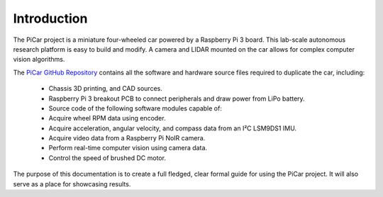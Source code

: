 Introduction
=============

The PiCar project is a miniature four-wheeled car powered by a Raspberry Pi 3
board. This lab-scale autonomous research platform is easy to build and modify.
A camera and LIDAR mounted on the car allows for complex computer vision
algorithms.

.. raw:: html

  <p align="middle">
  <a href="https://github.com/xz-group/PiCar" target="_blank"
  class="btn btn-neutral" title="Go to the PiCar Repo">
  <span class="icon icon-github"></span> PiCar GitHub</a>

  <a href="../index.html" target="_blank"
  class="btn btn-neutral" title="Go to the Table of Contents">
  <span class="fa fa-navicon"></span> Table of Contents</a></p>


The `PiCar GitHub Repository <https://github.com/xz-group/PiCar>`_ contains
all the software and hardware source files required to duplicate the car,
including:

  *  Chassis 3D printing, and CAD sources.
  *  Raspberry Pi 3 breakout PCB to connect peripherals and draw power from
     LiPo battery.
  *  Source code of the following software modules capable of:
  *  Acquire wheel RPM data using encoder.
  *  Acquire acceleration, angular velocity, and compass data from an I²C
     LSM9DS1 IMU.
  *  Acquire video data from a Raspberry Pi NoIR camera.
  *  Perform real-time computer vision using camera data.
  *  Control the speed of brushed DC motor.

The purpose of this documentation is to create a full fledged, clear formal
guide for using the PiCar project. It will also serve as a place for showcasing
results.
